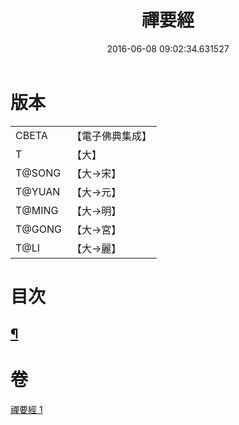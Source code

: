 #+TITLE: 禪要經 
#+DATE: 2016-06-08 09:02:34.631527

* 版本
 |     CBETA|【電子佛典集成】|
 |         T|【大】     |
 |    T@SONG|【大→宋】   |
 |    T@YUAN|【大→元】   |
 |    T@MING|【大→明】   |
 |    T@GONG|【大→宮】   |
 |      T@LI|【大→麗】   |

* 目次
** [[file:KR6i0246_001.txt::001-0237c21][¶]]

* 卷
[[file:KR6i0246_001.txt][禪要經 1]]


